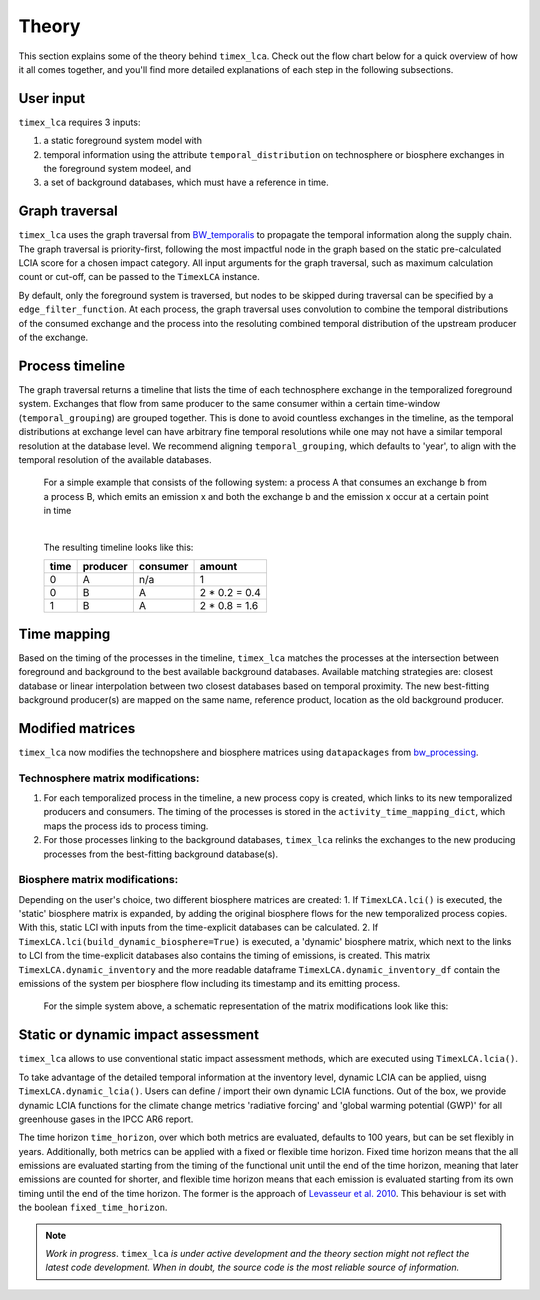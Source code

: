 Theory
========

This section explains some of the theory behind ``timex_lca``. Check out the flow chart below for a quick overview of how it all comes together, and you'll find more detailed explanations of each step in the following subsections.

.. image:: data/method_dark.svg
    :class: only-dark
    :height: 450px
    :align: center

.. image:: data/method_light.svg
    :class: only-light
    :height: 450px
    :align: center

User input 
----------------

``timex_lca`` requires 3 inputs:
 
1. a static foreground system model with
2. temporal information using the attribute ``temporal_distribution`` on technosphere or biosphere exchanges in the foreground system modeel, and 
3. a set of background databases, which must have a reference in time.

.. dropdown:: ℹ️ More info on inputs

    - The foreground system must have exchanges linked to one of the background databases. These exchanges at the intersection between foreground and background databases will be relinked by `timex_lca`.
    - Temporal distributions can occur at technosphere and biosphere exchanges and can be given in various forms, see `bw_temporalis <https://github.com/brightway-lca/bw_temporalis/tree/main>`__, including absolute (e.g. 2024-03-18) or relative (e.g. 3 years before) nature and can have different temporal resolution (down to seconds but later aggregation supports resolutions down to hours).
    - Temporal distributions are optional. If none are provided, no delay between producing and consuming process is assumed and the timing of the consuming process is adopted also for the producing process.


Graph traversal
----------------
.. _`BW_temporalis`: https://github.com/brightway-lca/bw_temporalis/tree/main
``timex_lca`` uses the graph traversal from `BW_temporalis`_ to propagate the temporal information along the supply chain. The graph traversal is priority-first, following the most impactful node in the graph based on the static pre-calculated LCIA score for a chosen impact category. 
All input arguments for the graph traversal, such as maximum calculation count or cut-off, can be passed to the ``TimexLCA`` instance.

By default, only the foreground system is traversed, but nodes to be skipped during traversal can be specified by a ``edge_filter_function``. 
At each process, the graph traversal uses convolution to combine the temporal distributions of the consumed exchange and the process into the resoluting combined temporal distribution of the upstream producer of the exchange.

Process timeline
----------------
The graph traversal returns a timeline that lists the time of each technosphere exchange in the temporalized foreground system. 
Exchanges that flow from same producer to the same consumer within a certain time-window (``temporal_grouping``) are grouped together. 
This is done to avoid countless exchanges in the timeline, as the temporal distributions at exchange level can have arbitrary fine temporal resolutions while one may not have a similar temporal resolution at the database level. 
We recommend aligning ``temporal_grouping``, which defaults to 'year', to align with the temporal resolution of the available databases.

 For a simple example that consists of the following system: a process A that consumes an exchange b from a process B, which emits an emission x and both the exchange b and the emission x occur at a certain point in time 
 

 .. image:: data/example_ab_dark.svg
    :class: only-dark
    :height: 300px
    :align: center

 .. image:: data/example_ab_light.svg
    :class: only-light
    :height: 300px
    :align: center

 |
 The resulting timeline looks like this:

 +-------+-----------+----------+-----------------+
 | time  | producer  | consumer | amount          |
 +=======+===========+==========+=================+
 | 0     | A         | n/a      | 1               |
 +-------+-----------+----------+-----------------+
 | 0     | B         | A        | 2 * 0.2 = 0.4   |
 +-------+-----------+----------+-----------------+
 | 1     | B         | A        | 2 * 0.8 = 1.6   |
 +-------+-----------+----------+-----------------+

Time mapping
----------------
Based on the timing of the processes in the timeline, ``timex_lca`` matches the processes at the intersection between foreground and background to the best available background databases.
Available matching strategies are: closest database or linear interpolation between two closest databases based on temporal proximity. The new best-fitting background producer(s) are mapped on the same name, reference product, location as the old background producer.

Modified matrices
------------------
.. _`bw_processing`: https://github.com/brightway-lca/bw_processing?tab=readme-ov-file
``timex_lca`` now modifies the technopshere and biosphere matrices using ``datapackages`` from `bw_processing`_.

Technosphere matrix modifications:
~~~~~~~~~~~~~~~~~~~~~~~~~~~~~~~~~~

1. For each temporalized process in the timeline, a new process copy is created, which links to its new temporalized producers and consumers. The timing of the processes is stored in the ``activity_time_mapping_dict``, which maps the process ids to process timing.
2. For those processes linking to the background databases, ``timex_lca`` relinks the exchanges to the new producing processes from the best-fitting background database(s). 

Biosphere matrix modifications:
~~~~~~~~~~~~~~~~~~~~~~~~~~~~~~~
Depending on the user's choice, two different biosphere matrices are created: 
1. If ``TimexLCA.lci()`` is executed, the 'static' biosphere matrix is expanded, by adding the original biosphere flows for the new temporalized process copies. With this, static LCI with inputs from the time-explicit databases can be calculated.
2. If ``TimexLCA.lci(build_dynamic_biosphere=True)`` is executed, a 'dynamic' biosphere matrix, which next to the links to LCI from the time-explicit databases also contains the timing of emissions, is created. This matrix ``TimexLCA.dynamic_inventory`` and the more readable dataframe ``TimexLCA.dynamic_inventory_df`` contain the emissions of the system per biosphere flow including its timestamp and its emitting process.

 For the simple system above, a schematic representation of the matrix modifications look like this:

 .. image:: data/matrix_dark.svg
    :class: only-dark

 .. image:: data/matrix_light.svg
    :class: only-light

Static or dynamic impact assessment
-----------------------------------
``timex_lca`` allows to use conventional static impact assessment methods, which are executed using ``TimexLCA.lcia()``. 

To take advantage of the detailed temporal information at the inventory level, dynamic LCIA can be applied, uisng ``TimexLCA.dynamic_lcia()``. Users can define / import their own dynamic LCIA functions.
Out of the box, we provide dynamic LCIA functions for the climate change metrics 'radiative forcing' and 'global warming potential (GWP)' for all greenhouse gases in the IPCC AR6 report.

The time horizon ``time_horizon``, over which both metrics are evaluated, defaults to 100 years, but can be set flexibly in years.
Additionally, both metrics can be applied with a fixed or flexible time horizon. Fixed time horizon means that the all emissions are evaluated starting from the timing of the functional unit until the end of the time horizon, meaning that later emissions are counted for shorter,
and flexible time horizon means that each emission is evaluated starting from its own timing until the end of the time horizon.
The former is the approach of `Levasseur et al. 2010 <https://pubs.acs.org/doi/10.1021/es9030003>`_. This behaviour is set with the boolean ``fixed_time_horizon``.




.. note::  
    *Work in progress*. ``timex_lca`` *is under active development and the theory section might not reflect the latest code development. When in doubt, the source code is the most reliable source of information.* 



